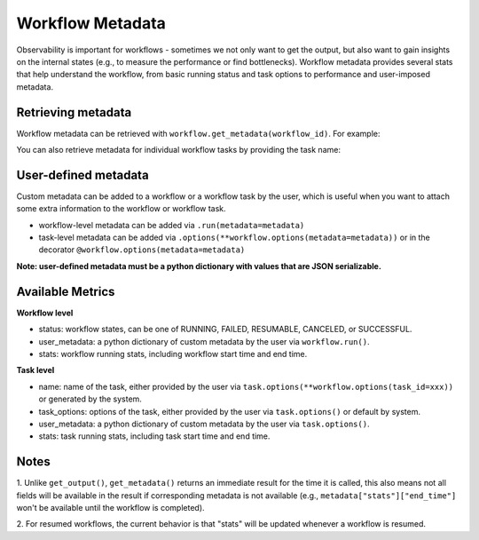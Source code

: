 Workflow Metadata
=================

Observability is important for workflows - sometimes we not only want
to get the output, but also want to gain insights on the internal
states (e.g., to measure the performance or find bottlenecks).
Workflow metadata provides several stats that help understand
the workflow, from basic running status and task options to performance
and user-imposed metadata.

Retrieving metadata
-------------------
Workflow metadata can be retrieved with ``workflow.get_metadata(workflow_id)``.
For example:

.. testcode::
    :hide:

    import tempfile
    import ray

    temp_dir = tempfile.TemporaryDirectory()

    ray.init(storage=f"file://{temp_dir.name}")

.. testcode::

    import ray
    from ray import workflow

    @ray.remote
    def add(left: int, right: int) -> int:
        return left + right

    workflow.run(add.bind(10, 20), workflow_id="add_example")

    workflow_metadata = workflow.get_metadata("add_example")

    assert workflow_metadata["status"] == "SUCCESSFUL"
    assert "start_time" in workflow_metadata["stats"]
    assert "end_time" in workflow_metadata["stats"]

You can also retrieve metadata for individual workflow tasks by
providing the task name:

.. testcode::

    workflow.run(
        add.options(
            **workflow.options(task_id="add_task")
        ).bind(10, 20), workflow_id="add_example_2")

    task_metadata = workflow.get_metadata("add_example_2", task_id="add_task")

    assert "start_time" in workflow_metadata["stats"]
    assert "end_time" in workflow_metadata["stats"]

User-defined metadata
---------------------
Custom metadata can be added to a workflow or a workflow task by the user,
which is useful when you want to attach some extra information to the
workflow or workflow task.

- workflow-level metadata can be added via ``.run(metadata=metadata)``
- task-level metadata can be added via ``.options(**workflow.options(metadata=metadata))`` or in the decorator ``@workflow.options(metadata=metadata)``

.. testcode::

    workflow.run(add.options(**workflow.options(task_id="add_task", metadata={"task_k": "task_v"})).bind(10, 20),
        workflow_id="add_example_3", metadata={"workflow_k": "workflow_v"})

    assert workflow.get_metadata("add_example_3")["user_metadata"] == {"workflow_k": "workflow_v"}
    assert workflow.get_metadata("add_example_3", task_id="add_task")["user_metadata"] == {"task_k": "task_v"}

**Note: user-defined metadata must be a python dictionary with values that are
JSON serializable.**

Available Metrics
-----------------
**Workflow level**

- status: workflow states, can be one of RUNNING, FAILED, RESUMABLE, CANCELED, or SUCCESSFUL.
- user_metadata: a python dictionary of custom metadata by the user via ``workflow.run()``.
- stats: workflow running stats, including workflow start time and end time.

**Task level**

- name: name of the task, either provided by the user via ``task.options(**workflow.options(task_id=xxx))`` or generated by the system.
- task_options: options of the task, either provided by the user via ``task.options()`` or default by system.
- user_metadata: a python dictionary of custom metadata by the user via ``task.options()``.
- stats: task running stats, including task start time and end time.


Notes
-----
1. Unlike ``get_output()``, ``get_metadata()`` returns an immediate
result for the time it is called, this also means not all fields will
be available in the result if corresponding metadata is not available
(e.g., ``metadata["stats"]["end_time"]`` won't be available until the workflow
is completed).

.. testcode::

    import time

    @ray.remote
    def simple():
        time.sleep(1000)
        return 0

    workflow.run_async(simple.bind(), workflow_id="workflow_id")

    # make sure workflow task starts running
    time.sleep(2)

    workflow_metadata = workflow.get_metadata("workflow_id")
    assert workflow_metadata["status"] == "RUNNING"
    assert "start_time" in workflow_metadata["stats"]
    assert "end_time" not in workflow_metadata["stats"]

    workflow.cancel("workflow_id")

    workflow_metadata = workflow.get_metadata("workflow_id")
    assert workflow_metadata["status"] == "CANCELED"
    assert "start_time" in workflow_metadata["stats"]
    assert "end_time" not in workflow_metadata["stats"]

2. For resumed workflows, the current behavior is that "stats" will
be updated whenever a workflow is resumed.

.. testcode::

    from pathlib import Path

    workflow_id = "simple"

    error_flag = Path("error")
    error_flag.touch()

    @ray.remote
    def simple():
        if error_flag.exists():
            raise ValueError()
        return 0

    try:
        workflow.run(simple.bind(), workflow_id=workflow_id)
    except ray.exceptions.RayTaskError:
        pass

    workflow_metadata_failed = workflow.get_metadata(workflow_id)
    assert workflow_metadata_failed["status"] == "FAILED"

    # remove flag to make task success
    error_flag.unlink()
    ref = workflow.resume_async(workflow_id)
    assert ray.get(ref) == 0

    workflow_metadata_resumed = workflow.get_metadata(workflow_id)
    assert workflow_metadata_resumed["status"] == "SUCCESSFUL"

    # make sure resume updated running metrics
    assert workflow_metadata_resumed["stats"]["start_time"] > workflow_metadata_failed["stats"]["start_time"]
    assert workflow_metadata_resumed["stats"]["end_time"] > workflow_metadata_failed["stats"]["end_time"]

